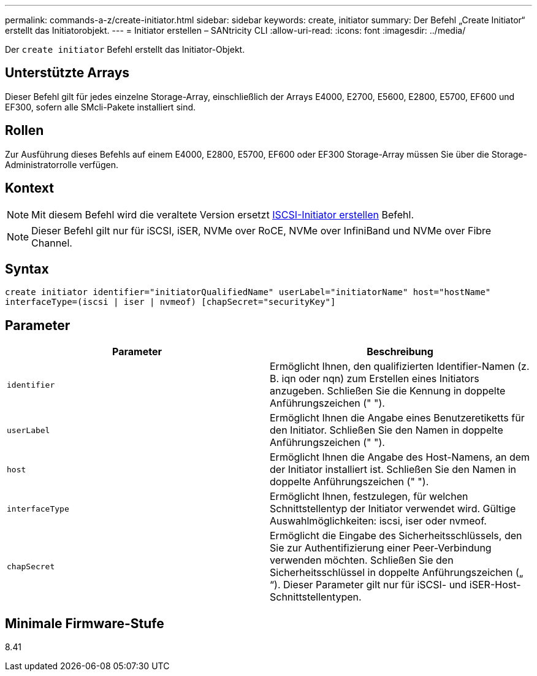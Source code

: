 ---
permalink: commands-a-z/create-initiator.html 
sidebar: sidebar 
keywords: create, initiator 
summary: Der Befehl „Create Initiator“ erstellt das Initiatorobjekt. 
---
= Initiator erstellen – SANtricity CLI
:allow-uri-read: 
:icons: font
:imagesdir: ../media/


[role="lead"]
Der `create initiator` Befehl erstellt das Initiator-Objekt.



== Unterstützte Arrays

Dieser Befehl gilt für jedes einzelne Storage-Array, einschließlich der Arrays E4000, E2700, E5600, E2800, E5700, EF600 und EF300, sofern alle SMcli-Pakete installiert sind.



== Rollen

Zur Ausführung dieses Befehls auf einem E4000, E2800, E5700, EF600 oder EF300 Storage-Array müssen Sie über die Storage-Administratorrolle verfügen.



== Kontext

[NOTE]
====
Mit diesem Befehl wird die veraltete Version ersetzt xref:create-iscsiinitiator.adoc[ISCSI-Initiator erstellen] Befehl.

====
[NOTE]
====
Dieser Befehl gilt nur für iSCSI, iSER, NVMe over RoCE, NVMe over InfiniBand und NVMe over Fibre Channel.

====


== Syntax

[source, cli]
----
create initiator identifier="initiatorQualifiedName" userLabel="initiatorName" host="hostName"
interfaceType=(iscsi | iser | nvmeof) [chapSecret="securityKey"]
----


== Parameter

|===
| Parameter | Beschreibung 


 a| 
`identifier`
 a| 
Ermöglicht Ihnen, den qualifizierten Identifier-Namen (z. B. iqn oder nqn) zum Erstellen eines Initiators anzugeben. Schließen Sie die Kennung in doppelte Anführungszeichen (" ").



 a| 
`userLabel`
 a| 
Ermöglicht Ihnen die Angabe eines Benutzeretiketts für den Initiator. Schließen Sie den Namen in doppelte Anführungszeichen (" ").



 a| 
`host`
 a| 
Ermöglicht Ihnen die Angabe des Host-Namens, an dem der Initiator installiert ist. Schließen Sie den Namen in doppelte Anführungszeichen (" ").



 a| 
`interfaceType`
 a| 
Ermöglicht Ihnen, festzulegen, für welchen Schnittstellentyp der Initiator verwendet wird. Gültige Auswahlmöglichkeiten: iscsi, iser oder nvmeof.



 a| 
`chapSecret`
 a| 
Ermöglicht die Eingabe des Sicherheitsschlüssels, den Sie zur Authentifizierung einer Peer-Verbindung verwenden möchten. Schließen Sie den Sicherheitsschlüssel in doppelte Anführungszeichen („ “). Dieser Parameter gilt nur für iSCSI- und iSER-Host-Schnittstellentypen.

|===


== Minimale Firmware-Stufe

8.41
